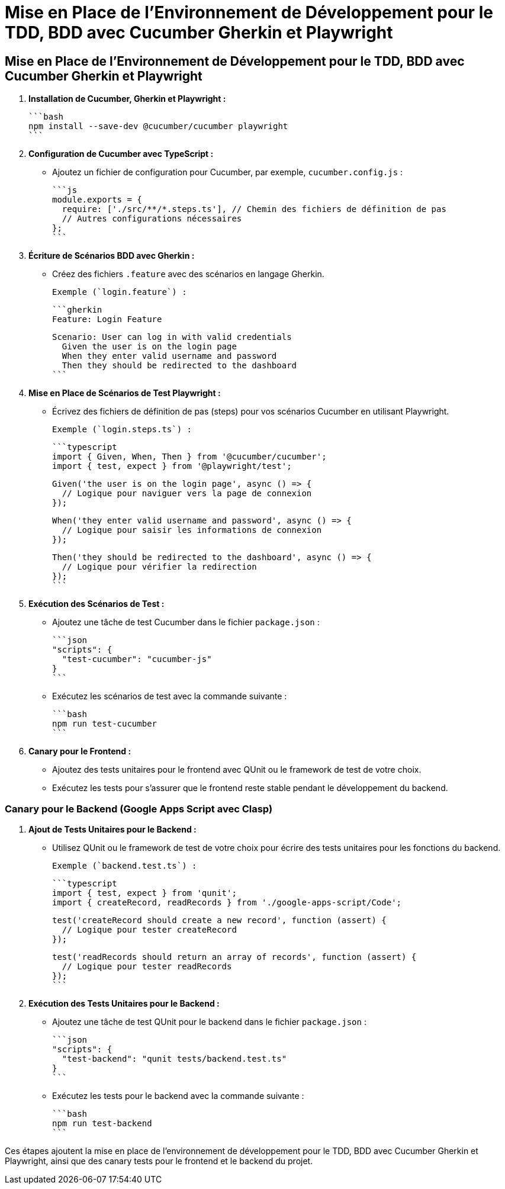 = Mise en Place de l'Environnement de Développement pour le TDD, BDD avec Cucumber Gherkin et Playwright

[[tdd_bdd_frontend]]
== Mise en Place de l'Environnement de Développement pour le TDD, BDD avec Cucumber Gherkin et Playwright

1. **Installation de Cucumber, Gherkin et Playwright :**

   ```bash
   npm install --save-dev @cucumber/cucumber playwright
   ```

2. **Configuration de Cucumber avec TypeScript :**

- Ajoutez un fichier de configuration pour Cucumber, par exemple, `cucumber.config.js` :

   ```js
   module.exports = {
     require: ['./src/**/*.steps.ts'], // Chemin des fichiers de définition de pas
     // Autres configurations nécessaires
   };
   ```

3. **Écriture de Scénarios BDD avec Gherkin :**

- Créez des fichiers `.feature` avec des scénarios en langage Gherkin.

   Exemple (`login.feature`) :

   ```gherkin
   Feature: Login Feature

   Scenario: User can log in with valid credentials
     Given the user is on the login page
     When they enter valid username and password
     Then they should be redirected to the dashboard
   ```

4. **Mise en Place de Scénarios de Test Playwright :**

- Écrivez des fichiers de définition de pas (steps) pour vos scénarios Cucumber en utilisant Playwright.

   Exemple (`login.steps.ts`) :

   ```typescript
   import { Given, When, Then } from '@cucumber/cucumber';
   import { test, expect } from '@playwright/test';

   Given('the user is on the login page', async () => {
     // Logique pour naviguer vers la page de connexion
   });

   When('they enter valid username and password', async () => {
     // Logique pour saisir les informations de connexion
   });

   Then('they should be redirected to the dashboard', async () => {
     // Logique pour vérifier la redirection
   });
   ```

5. **Exécution des Scénarios de Test :**

- Ajoutez une tâche de test Cucumber dans le fichier `package.json` :

   ```json
   "scripts": {
     "test-cucumber": "cucumber-js"
   }
   ```

- Exécutez les scénarios de test avec la commande suivante :

   ```bash
   npm run test-cucumber
   ```

6. **Canary pour le Frontend :**

- Ajoutez des tests unitaires pour le frontend avec QUnit ou le framework de test de votre choix.
- Exécutez les tests pour s'assurer que le frontend reste stable pendant le développement du backend.

[[canary_backend]]
=== Canary pour le Backend (Google Apps Script avec Clasp)

1. **Ajout de Tests Unitaires pour le Backend :**

- Utilisez QUnit ou le framework de test de votre choix pour écrire des tests unitaires pour les fonctions du backend.

   Exemple (`backend.test.ts`) :

   ```typescript
   import { test, expect } from 'qunit';
   import { createRecord, readRecords } from './google-apps-script/Code';

   test('createRecord should create a new record', function (assert) {
     // Logique pour tester createRecord
   });

   test('readRecords should return an array of records', function (assert) {
     // Logique pour tester readRecords
   });
   ```

2. **Exécution des Tests Unitaires pour le Backend :**

- Ajoutez une tâche de test QUnit pour le backend dans le fichier `package.json` :

   ```json
   "scripts": {
     "test-backend": "qunit tests/backend.test.ts"
   }
   ```

- Exécutez les tests pour le backend avec la commande suivante :

   ```bash
   npm run test-backend
   ```

Ces étapes ajoutent la mise en place de l'environnement de développement pour le TDD, BDD avec Cucumber Gherkin et Playwright, ainsi que des canary tests pour le frontend et le backend du projet.
/////////////////////////////////////

= Mise en Place d'une API CRUD avec Clasp et Google Sheets

[[crud_api]]
== Mise en Place d'une API CRUD avec Clasp et Google Sheets

[[etape_1]]
=== Étape 1 : Création du Script Google Apps Script

1.1 Créez un nouveau script dans Google Apps Script : [Google Apps Script](https://script.google.com/).

1.2 Dans l'éditeur de script, remplacez le contenu du fichier `Code.gs` par le code suivant :

```typescript
function createRecord(data: any): void {
  // Logique pour créer un enregistrement
}

function readRecords(): any[] {
  // Logique pour lire les enregistrements
  return [];
}

function updateRecord(id: string, data: any): void {
  // Logique pour mettre à jour un enregistrement
}

function deleteRecord(id: string): void {
  // Logique pour supprimer un enregistrement
}
```

[[etape_2]]
=== Étape 2 : Déploiement du Script avec Clasp

2.1 Installez Clasp localement si ce n'est pas déjà fait :

```bash
npm install -g @google/clasp
```

2.2 Initialisez un nouveau projet Clasp dans le dossier de votre choix :

```bash
clasp create --type standalone
```

2.3 Déployez le script sur Google Apps Script :

```bash
clasp push
```

[[etape_3]]
=== Étape 3 : Utilisation de l'API CRUD

3.1 Obtenez l'URL de l'API après le déploiement du script.

3.2 Utilisez des requêtes HTTP avec `fetch` pour interagir avec l'API depuis votre application TypeScript.

Exemple en TypeScript avec `fetch` :

```typescript
type HttpMethod = 'GET' | 'POST' | 'PUT' | 'DELETE';

async function apiRequest(url: string, method: HttpMethod, data?: any): Promise<any> {
  const options: RequestInit = {
    method,
    headers: {
      'Content-Type': 'application/json',
    },
    body: data ? JSON.stringify(data) : undefined,
  };

  const response = await fetch(url, options);

  if (!response.ok) {
    throw new Error(`Erreur HTTP : ${response.status}`);
  }

  return response.json();
}

// Exemples d'utilisation
const apiUrl = 'URL_DE_VOTRE_API';

// Créer un enregistrement
await apiRequest(apiUrl, 'POST', { /* Données de l'enregistrement */ });

// Lire les enregistrements
const records = await apiRequest(apiUrl, 'GET');

// Mettre à jour un enregistrement
await apiRequest(`${apiUrl}/{id}`, 'PUT', { /* Nouvelles données de l'enregistrement */ });

// Supprimer un enregistrement
await apiRequest(`${apiUrl}/{id}`, 'DELETE');
```

[[etape_4]]
=== Étape 4 : Intégration avec votre Application TypeScript

4.1 Intégrez l'API CRUD dans votre application TypeScript.

4.2 Utilisez les fonctionnalités CRUD dans vos composants, pages, ou services TypeScript.

Ces étapes fournissent une base solide pour la création d'une API CRUD avec Clasp et Google Sheets intégrée à votre application TypeScript.

[[deploiement_github_pages]]
== Déploiement de l'Application sur GitHub Pages

Suivez les étapes du point "Déploiement de l'Application sur GitHub Pages".

///////////////////////////

= Formation TypeScript, CLASP et Next.js pour la Gestion Organisationnelle

== Introduction

Dans le monde dynamique de la gestion organisationnelle, la nécessité d'un backoffice efficace et d'un frontend réactif est cruciale. Cette formation propose une approche complète en utilisant TypeScript et CLASP pour le backoffice et Next.js pour le frontend.

=== Objectifs de la Formation

L'objectif principal de cette formation est de fournir aux participants les compétences nécessaires pour créer et gérer un système organisationnel robuste. Les points clés incluent :

* Compréhension approfondie de TypeScript et de son utilisation dans le contexte de Google Apps Script via CLASP.
* Mise en œuvre d'un backoffice fonctionnel pour la gestion organisationnelle.
* Intégration de Next.js pour le développement d'un frontend moderne et réactif.

== Contenu de la Formation

La formation sera structurée autour des modules suivants :

[[objectifs]]
=== Objectifs de la Formation

L'objectif principal de cette formation est de fournir aux participants les compétences nécessaires pour créer et gérer un système organisationnel robuste. Les points clés incluent :

* Compréhension approfondie de TypeScript et de son utilisation dans le contexte de Google Apps Script via CLASP.
* Mise en œuvre d'un backoffice fonctionnel pour la gestion organisationnelle.
* Intégration de Next.js pour le développement d'un frontend moderne et réactif.

[[prerequis]]
=== Prérequis

* Connaissance de base de JavaScript.
* Familiarité avec les concepts de développement web.

[[creation_projet]]
=== Création d'un Projet Next.js avec TypeScript

==== Installation de Next.js avec TypeScript

Pour créer un nouveau projet Next.js avec TypeScript, installez Next.js avec l'option `--template typescript` :

```bash
npx create-next-app@latest training --template typescript
```

Suivez les instructions pour terminer le processus de création.

TODO: playwright, cucumber, canary

==== Playwright

```bash
npm install --save-dev @cucumber/cucumber
npm install --save-dev @types/cucumber
npm install --save-dev ts-node
```

Pas à pas du frontend, ici c'est tout le frontend. Après, on passe au backend.

[[configuration_backend]]
=== Configuration du Backend avec TypeScript et Clasp

1. **Installation de Clasp Localement avec TypeScript :**

   ```bash
   npm install @google/clasp typescript @types/google-apps-script
   ```

2. **Configuration de TypeScript :**

- Ajoutez un fichier `tsconfig.json` à la racine du projet avec la configuration TypeScript nécessaire pour le backend Google Apps Script.

   ```json
   {
     "compilerOptions": {
       "lib": ["es6"],
       "target": "ESNext",
       "module": "CommonJS",
       "strict": true,
       "esModuleInterop": true
     },
     "include": ["google-apps-script/**/*.ts"]
   }
   ```

3. **Développement du Backend avec TypeScript :**

- Utilisez Clasp pour créer ou lier un projet Google Apps Script.
- Utilisez TypeScript pour écrire des fichiers `.ts` dans le dossier `google-apps-script`.

4. **Déploiement du Backend avec Clasp :**

- Utilisez la commande suivante pour déployer le backend sur Google Apps Script :

     ```bash
     npx clasp push
     ```

[[environnement_test]]
=== Mise en Place de l'Environnement de Test avec Jest et TypeScript

1. **Installation de Jest, TypeScript et les Dépendances Nécessaires :**

   ```bash
   npm install --save-dev jest ts-jest @types/jest @testing-library/react @testing-library/jest-dom
   ```

2. **Ajout d'une Tâche de Test dans le Fichier `package.json` :**

   ```json
   "scripts": {
     "test": "jest"
   }
   ```

3. **Configuration de Jest avec `jest.config.js` :**

   ```js
   module.exports = {
     preset: 'ts-jest',
     testEnvironment: 'jsdom',
     moduleNameMapper: {
       '\\.(css)$': '<rootDir>/__mocks__/styleMock.js',
     },
   };
   ```

4. **Création du Fichier `__mocks__/styleMock.js` pour Gérer les Fichiers CSS dans les Tests :**

   ```js
   module.exports = {};
   ```

[[environnement_dev]]
=== Mise en Place de l'Environnement de Développement avec Clasp (Google Apps Script) et TypeScript

Suivez les étapes du point "Mise en Place de l'Environnement de Développement avec Clasp

 (Google Apps Script) et TypeScript".

[[frontend_integration]]
=== Intégration du Frontend avec le Backend

1. **Communication Frontend-Backend :**

- Utilisez des requêtes HTTP ou des appels de fonction pour la communication entre le frontend (Next.js) et le backend (Google Apps Script).

   Exemple d'appel de fonction depuis Next.js vers Google Apps Script :

   ```typescript
   // Dans le frontend (Next.js)
   const response = await googleAppsScriptFunction(param1, param2);
   ```

   Exemple de requête HTTP depuis Next.js vers le backend :

   ```typescript
   // Dans le frontend (Next.js)
   const response = await fetch('/api/backend-endpoint', {
     method: 'POST',
     headers: {
       'Content-Type': 'application/json',
     },
     body: JSON.stringify({ param1, param2 }),
   });
   ```

2. **Gestion des Authentifications :**

- Mettez en place un système d'authentification sécurisé entre le frontend et le backend pour assurer la sécurité des données.

[[deploiement]]
=== Déploiement de l'Application sur GitHub Pages

1. **Configuration de `package.json` pour GitHub Pages :**

- Ajoutez les scripts suivants dans le fichier `package.json` pour faciliter le déploiement sur GitHub Pages.

   ```json
   "scripts": {
     "build": "next build",
     "export": "next export",
     "deploy": "npm run build && npm run export && gh-pages -d out"
   }
   ```

- Installez les dépendances nécessaires :

   ```bash
   npm install --save-dev gh-pages
   ```

2. **Déploiement sur GitHub Pages :**

- Exécutez la commande suivante pour déployer l'application sur GitHub Pages :

   ```bash
   npm run deploy
   ```

- Accédez à votre application via le lien GitHub Pages généré.

== Conclusion

Cette formation fournit une base solide pour développer une application de gestion organisationnelle complète en utilisant TypeScript, CLASP pour Google Apps Script, et Next.js pour le frontend. Les participants seront en mesure de créer un backoffice fonctionnel, d'intégrer un frontend moderne, et de déployer leur application sur GitHub Pages. La combinaison de ces technologies offre une solution puissante pour répondre aux besoins de gestion organisationnelle dans divers contextes.

Sure, voici comment vous pouvez moderniser et adopter un style de programmation plus fonctionnel en utilisant TypeScript dans le document existant. Je vais montrer cela dans le contexte de la communication entre le frontend Next.js et le backend Google Apps Script.

Remplacez le code existant dans la section "Communication Frontend-Backend" par le code TypeScript moderne avec une approche plus fonctionnelle :

```typescript
// Dans le frontend (Next.js)

// Importez les types nécessaires
type GoogleAppsScriptFunctionResponse = /* définissez le type de la réponse */;

// Utilisez une fonction asynchrone pour effectuer l'appel de fonction vers Google Apps Script
const callGoogleAppsScriptFunction = async (param1: string, param2: number): Promise<GoogleAppsScriptFunctionResponse> => {
  try {
    // Utilisez fetch pour effectuer la requête HTTP
    const response = await fetch('/api/backend-endpoint', {
      method: 'POST',
      headers: {
        'Content-Type': 'application/json',
      },
      body: JSON.stringify({ param1, param2 }),
    });

    // Assurez-vous que la requête s'est déroulée avec succès
    if (!response.ok) {
      throw new Error(`HTTP Error: ${response.status}`);
    }

    // Parsez la réponse JSON
    const result: GoogleAppsScriptFunctionResponse = await response.json();

    return result;
  } catch (error) {
    console.error('Error calling Google Apps Script function:', error);
    throw error; // Rejetez l'erreur pour la gestion ultérieure
  }
};

// Utilisez la fonction asynchrone dans votre code
const exampleFunction = async () => {
  try {
    const result = await callGoogleAppsScriptFunction('exampleParam', 42);
    console.log('Result from Google Apps Script:', result);
    // Continuez avec le traitement des données
  } catch (error) {
    // Gérez les erreurs ici
  }
};
```

Quelques points à noter dans cette mise à jour :

1. J'ai utilisé `fetch` directement au lieu d'Axios pour la requête HTTP, car `fetch` est une fonctionnalité standard moderne prise en charge par les navigateurs, et TypeScript peut bien l'inférer.

2. J'ai ajouté des types pour la réponse de la fonction Google Apps Script (`GoogleAppsScriptFunctionResponse`). Vous devriez définir ce type en fonction de la structure réelle de vos données.

3. J'ai encapsulé l'appel de fonction dans une fonction asynchrone (`callGoogleAppsScriptFunction`) pour une gestion plus propre des erreurs.

4. J'ai utilisé une syntaxe de fonction fléchée (`() => {}`) pour les fonctions, ce qui est plus concis et compatible avec un style de programmation fonctionnelle.

5. J'ai ajouté une gestion appropriée des erreurs avec les blocs `try-catch` pour une meilleure robustesse.

Assurez-vous d'adapter ces modifications en fonction de la structure réelle de votre application et de vos besoins spécifiques.